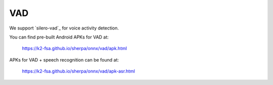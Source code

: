VAD
===

We support `silero-vad`_ for voice activity detection.

You can find pre-built Android APKs for VAD at:

  `<https://k2-fsa.github.io/sherpa/onnx/vad/apk.html>`_


APKs for VAD + speech recognition can be found at:

  `<https://k2-fsa.github.io/sherpa/onnx/vad/apk-asr.html>`_

